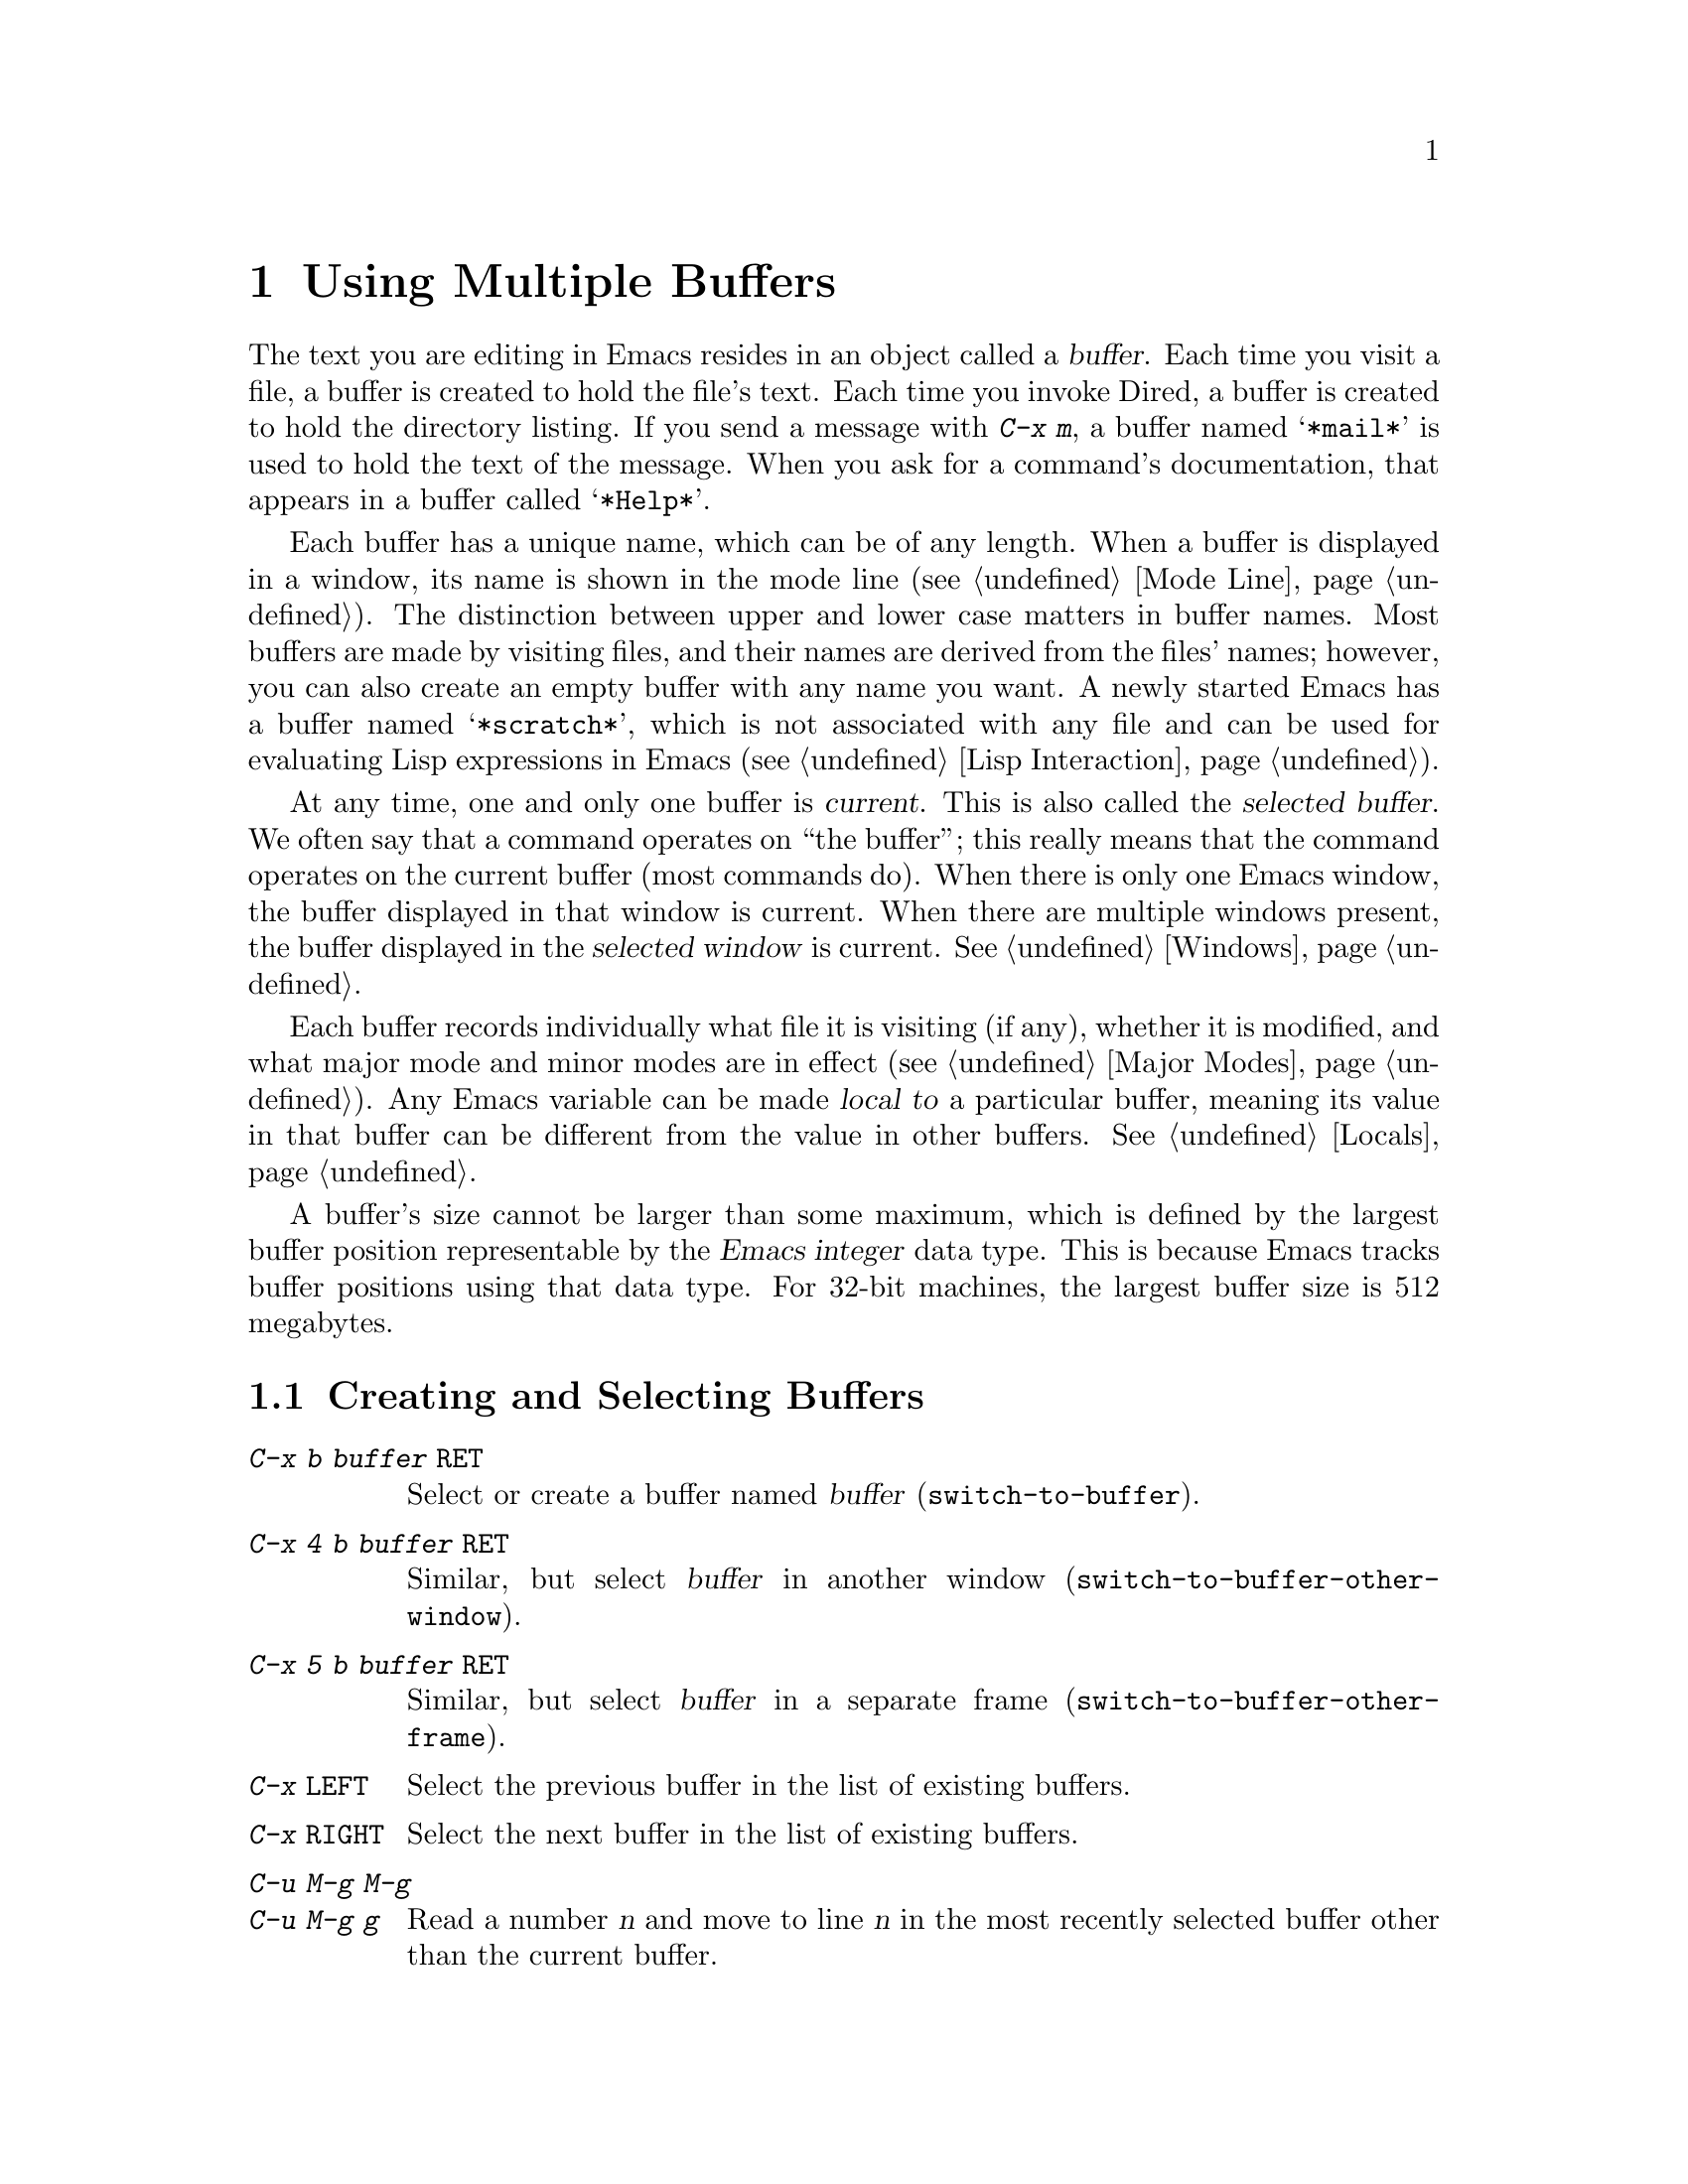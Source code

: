 @c This is part of the Emacs manual.
@c Copyright (C) 1985, 1986, 1987, 1993, 1994, 1995, 1997, 2000, 2001,
@c   2002, 2003, 2004, 2005, 2006, 2007, 2008, 2009, 2010 Free Software Foundation, Inc.
@c See file emacs.texi for copying conditions.
@node Buffers, Windows, Files, Top
@chapter Using Multiple Buffers

@cindex buffers
  The text you are editing in Emacs resides in an object called a
@dfn{buffer}.  Each time you visit a file, a buffer is created to hold the
file's text.  Each time you invoke Dired, a buffer is created to hold the
directory listing.  If you send a message with @kbd{C-x m}, a buffer named
@samp{*mail*} is used to hold the text of the message.  When you ask for a
command's documentation, that appears in a buffer called @samp{*Help*}.

  Each buffer has a unique name, which can be of any length.  When a
buffer is displayed in a window, its name is shown in the mode line
(@pxref{Mode Line}).  The distinction between upper and lower case
matters in buffer names.  Most buffers are made by visiting files, and
their names are derived from the files' names; however, you can also
create an empty buffer with any name you want.  A newly started Emacs
has a buffer named @samp{*scratch*}, which is not associated with any
file and can be used for evaluating Lisp expressions in Emacs
(@pxref{Lisp Interaction}).

@cindex selected buffer
@cindex current buffer
  At any time, one and only one buffer is @dfn{current}.  This is also
called the @dfn{selected buffer}.  We often say that a command
operates on ``the buffer''; this really means that the command
operates on the current buffer (most commands do).  When there is only
one Emacs window, the buffer displayed in that window is current.
When there are multiple windows present, the buffer displayed in the
@dfn{selected window} is current.  @xref{Windows}.

  Each buffer records individually what file it is visiting (if any),
whether it is modified, and what major mode and minor modes are in
effect (@pxref{Major Modes}).  Any Emacs variable can be made
@dfn{local to} a particular buffer, meaning its value in that buffer
can be different from the value in other buffers.  @xref{Locals}.

@cindex buffer size, maximum
  A buffer's size cannot be larger than some maximum, which is defined
by the largest buffer position representable by the @dfn{Emacs
integer} data type.  This is because Emacs tracks buffer positions
using that data type.  For 32-bit machines, the largest buffer size is
512 megabytes.

@menu
* Select Buffer::       Creating a new buffer or reselecting an old one.
* List Buffers::        Getting a list of buffers that exist.
* Misc Buffer::	        Renaming; changing read-onlyness; copying text.
* Kill Buffer::	        Killing buffers you no longer need.
* Several Buffers::     How to go through the list of all buffers
			  and operate variously on several of them.
* Indirect Buffers::    An indirect buffer shares the text of another buffer.
* Buffer Convenience::  Convenience and customization features for
                          buffer handling.
@end menu

@node Select Buffer
@section Creating and Selecting Buffers
@cindex change buffers
@cindex switch buffers

@table @kbd
@item C-x b @var{buffer} @key{RET}
Select or create a buffer named @var{buffer} (@code{switch-to-buffer}).
@item C-x 4 b @var{buffer} @key{RET}
Similar, but select @var{buffer} in another window
(@code{switch-to-buffer-other-window}).
@item C-x 5 b @var{buffer} @key{RET}
Similar, but select @var{buffer} in a separate frame
(@code{switch-to-buffer-other-frame}).
@item C-x @key{LEFT}
Select the previous buffer in the list of existing buffers.
@item C-x @key{RIGHT}
Select the next buffer in the list of existing buffers.
@item C-u M-g M-g
@itemx C-u M-g g
Read a number @var{n} and move to line @var{n} in the most recently
selected buffer other than the current buffer.
@end table

@kindex C-x b
@findex switch-to-buffer
  To select the buffer named @var{bufname}, type @kbd{C-x b
@var{bufname} @key{RET}}.  This runs the command
@code{switch-to-buffer} with argument @var{bufname}.  While entering
the buffer name, you can use the usual minibuffer completion and
history commands (@pxref{Minibuffer}).  An empty argument to @kbd{C-x
b} specifies the buffer that was current most recently among those not
now displayed in any window.

@cindex minibuffer confirmation
@cindex confirming in the minibuffer
  If you specify a buffer that does not exist, @kbd{C-x b} creates a
new, empty buffer that is not visiting any file, and selects it for
editing.  First, however, Emacs might prompt you for confirmation, in
case you entered the wrong buffer name.  Emacs asks for confirmation
only if the last key you typed, before submitting the minibuffer input
with @key{RET}, was @key{TAB} (@code{minibuffer-complete}).  This
catches a common mistake, in which one types @key{RET} before
realizing that @key{TAB} did not complete far enough to yield the
desired buffer name (@pxref{Completion}).  Emacs asks for confirmation
by putting the message @samp{[Confirm]} in the minibuffer; type
@key{RET} again to confirm and visit the buffer.

@vindex confirm-nonexistent-file-or-buffer
  The variable @code{confirm-nonexistent-file-or-buffer} controls
whether Emacs asks for confirmation before visiting a buffer that did
not previously exist.  The default value, @code{after-completion},
gives the behavior we have just described.  If the value is
@code{nil}, Emacs never asks for confirmation; for any other
non-@code{nil} value, Emacs always asks for confirmation.  This
variable also affects the @code{find-file} command (@pxref{Visiting}).

  One reason to create a new buffer is to use it for making temporary
notes.  If you try to save it, Emacs asks for the file name to use.
The default value of the variable @code{major-mode} determines the new
buffer's major mode; the default value is Fundamental mode.  @xref{Major
Modes}.

@kindex C-x @key{LEFT}
@kindex C-x @key{RIGHT}
@findex next-buffer
@findex previous-buffer
  For conveniently switching between a few buffers, use the commands
@kbd{C-x @key{LEFT}} and @kbd{C-x @key{RIGHT}}.  @kbd{C-x @key{RIGHT}}
(@code{previous-buffer}) selects the previous buffer (following the order
of most recent selection in the current frame), while @kbd{C-x @key{LEFT}}
(@code{next-buffer}) moves through buffers in the reverse direction.

@kindex C-x 4 b
@findex switch-to-buffer-other-window
@vindex even-window-heights
  To select a buffer in a window other than the current one, type
@kbd{C-x 4 b} (@code{switch-to-buffer-other-window}).  This prompts
for a buffer name using the minibuffer, displays that buffer in
another window, and selects that window.  By default, if displaying
the buffer causes two vertically adjacent windows to be displayed, the
heights of those windows are evened out; to countermand that and
preserve the window configuration, set the variable
@code{even-window-heights} to @code{nil}.

@kindex C-x 5 b
@findex switch-to-buffer-other-frame
  Similarly, @kbd{C-x 5 b} (@code{switch-to-buffer-other-frame})
prompts for a buffer name, displays that buffer in another frame, and
selects that frame.

  In addition, @kbd{C-x C-f}, and any other command for visiting a
file, can also be used to switch to an existing file-visiting buffer.
@xref{Visiting}.

@vindex display-buffer-reuse-frames
  You can control how certain buffers are handled by these commands by
customizing the variables @code{special-display-buffer-names},
@code{special-display-regexps}, @code{same-window-buffer-names}, and
@code{same-window-regexps}.  See @ref{Force Same Window}, and
@ref{Special Buffer Frames}, for more about these variables.  In
addition, if the value of @code{display-buffer-reuse-frames} is
non-@code{nil}, and the buffer you want to switch to is already
displayed in some frame, Emacs will just raise that frame.

@findex goto-line
  @kbd{C-u M-g M-g}, that is @code{goto-line} with a plain prefix
argument, reads a number @var{n} using the minibuffer, selects the
most recently selected buffer other than the current buffer in another
window, and then moves point to the beginning of line number @var{n}
in that buffer.  This is mainly useful in a buffer that refers to line
numbers in another buffer: if point is on or just after a number,
@code{goto-line} uses that number as the default for @var{n}.  Note
that prefix arguments other than just @kbd{C-u} behave differently.
@kbd{C-u 4 M-g M-g} goes to line 4 in the @emph{current} buffer,
without reading a number from the minibuffer.  (Remember that @kbd{M-g
M-g} without prefix argument reads a number @var{n} and then moves to
line number @var{n} in the current buffer.  @xref{Moving Point}.)

  Emacs uses buffer names that start with a space for internal purposes.
It treats these buffers specially in minor ways---for example, by
default they do not record undo information.  It is best to avoid using
such buffer names yourself.

@node List Buffers
@section Listing Existing Buffers

@table @kbd
@item C-x C-b
List the existing buffers (@code{list-buffers}).
@end table

@cindex listing current buffers
@kindex C-x C-b
@findex list-buffers
  To display a list of existing buffers, type @kbd{C-x C-b}.  Each
line in the list shows one buffer's name, major mode and visited file.
The buffers are listed in the order that they were current; the
buffers that were current most recently come first.

  @samp{.} in the first field of a line indicates that the buffer is
current.  @samp{%} indicates a read-only buffer.  @samp{*} indicates
that the buffer is ``modified.''  If several buffers are modified, it
may be time to save some with @kbd{C-x s} (@pxref{Save Commands}).
Here is an example of a buffer list:

@smallexample
CRM Buffer                Size  Mode              File
. * .emacs                3294  Emacs-Lisp        ~/.emacs
 %  *Help*                 101  Help
    search.c             86055  C                 ~/cvs/emacs/src/search.c
 %  src                  20959  Dired by name     ~/cvs/emacs/src/
  * *mail*                  42  Mail
 %  HELLO                 1607  Fundamental       ~/cvs/emacs/etc/HELLO
 %  NEWS                481184  Outline           ~/cvs/emacs/etc/NEWS
    *scratch*              191  Lisp Interaction
  * *Messages*            1554  Fundamental
@end smallexample

@noindent
The buffer @samp{*Help*} was made by a help request (@pxref{Help}); it
is not visiting any file.  The buffer @code{src} was made by Dired on
the directory @file{~/cvs/emacs/src/}.  You can list only buffers that
are visiting files by giving the command a prefix argument, as in
@kbd{C-u C-x C-b}.

  @code{list-buffers} omits buffers whose names begin with a space,
unless they visit files: such buffers are used internally by Emacs.

@node Misc Buffer
@section Miscellaneous Buffer Operations

@table @kbd
@item C-x C-q
Toggle read-only status of buffer (@code{toggle-read-only}).
@item M-x rename-buffer @key{RET} @var{name} @key{RET}
Change the name of the current buffer.
@item M-x rename-uniquely
Rename the current buffer by adding @samp{<@var{number}>} to the end.
@item M-x view-buffer @key{RET} @var{buffer} @key{RET}
Scroll through buffer @var{buffer}.
@end table

@kindex C-x C-q
@vindex buffer-read-only
@cindex read-only buffer
  A buffer can be @dfn{read-only}, which means that commands to change
its contents are not allowed.  The mode line indicates read-only
buffers with @samp{%%} or @samp{%*} near the left margin.  Read-only
buffers are usually made by subsystems such as Dired and Rmail that
have special commands to operate on the text; also by visiting a file
whose access control says you cannot write it.

@findex toggle-read-only
  If you wish to make changes in a read-only buffer, use the command
@kbd{C-x C-q} (@code{toggle-read-only}).  It makes a read-only buffer
writable, and makes a writable buffer read-only.  This
works by setting the variable @code{buffer-read-only}, which has a local
value in each buffer and makes the buffer read-only if its value is
non-@code{nil}.  If you have files under version control, you may find
it convenient to bind @kbd{C-x C-q} to @code{vc-toggle-read-only}
instead.  This will guard you against an operation that will confuse
most modern version-conmtrol systems. @xref{Version Control}.

@findex rename-buffer
  @kbd{M-x rename-buffer} changes the name of the current buffer.  You
specify the new name as a minibuffer argument; there is no default.
If you specify a name that is in use for some other buffer, an error
happens and no renaming is done.

@findex rename-uniquely
  @kbd{M-x rename-uniquely} renames the current buffer to a similar
name with a numeric suffix added to make it both different and unique.
This command does not need an argument.  It is useful for creating
multiple shell buffers: if you rename the @samp{*shell*} buffer, then
do @kbd{M-x shell} again, it makes a new shell buffer named
@samp{*shell*}; meanwhile, the old shell buffer continues to exist
under its new name.  This method is also good for mail buffers,
compilation buffers, and most Emacs features that create special
buffers with particular names.  (With some of these features, such as
@kbd{M-x compile}, @kbd{M-x grep} an @kbd{M-x info}, you need to
switch to some other buffer before using the command, in order for it
to make a different buffer.)

@findex view-buffer
  @kbd{M-x view-buffer} is much like @kbd{M-x view-file} (@pxref{Misc
File Ops}) except that it examines an already existing Emacs buffer.
View mode provides commands for scrolling through the buffer
conveniently but not for changing it.  When you exit View mode with
@kbd{q}, that switches back to the buffer (and the position) which was
previously displayed in the window.  Alternatively, if you exit View
mode with @kbd{e}, the buffer and the value of point that resulted from
your perusal remain in effect.

  The commands @kbd{M-x append-to-buffer} and @kbd{M-x insert-buffer}
can be used to copy text from one buffer to another.  @xref{Accumulating
Text}.

@node Kill Buffer
@section Killing Buffers

@cindex killing buffers
  If you continue an Emacs session for a while, you may accumulate a
large number of buffers.  You may then find it convenient to @dfn{kill}
the buffers you no longer need.  On most operating systems, killing a
buffer releases its space back to the operating system so that other
programs can use it.  Here are some commands for killing buffers:

@table @kbd
@item C-x k @var{bufname} @key{RET}
Kill buffer @var{bufname} (@code{kill-buffer}).
@item M-x kill-some-buffers
Offer to kill each buffer, one by one.
@item M-x kill-matching-buffers
Offer to kill all buffers matching a regular expression.
@end table

@findex kill-buffer
@kindex C-x k
  @kbd{C-x k} (@code{kill-buffer}) kills one buffer, whose name you
specify in the minibuffer.  The default, used if you type just
@key{RET} in the minibuffer, is to kill the current buffer.  If you
kill the current buffer, another buffer becomes current: one that was
current in the recent past but is not displayed in any window now.  If
you ask to kill a file-visiting buffer that is modified, then you must
confirm with @kbd{yes} before the buffer is killed.

@findex kill-some-buffers
  The command @kbd{M-x kill-some-buffers} asks about each buffer, one
by one.  An answer of @kbd{y} means to kill the buffer, just like
@code{kill-buffer}.  This command ignores buffers whose names begin
with a space, which are used internally by Emacs.

@findex kill-matching-buffers
  The command @kbd{M-x kill-matching-buffers} prompts for a regular
expression and kills all buffers whose names match that expression.
@xref{Regexps}.  Like @code{kill-some-buffers}, it asks for
confirmation before each kill.  This command normally ignores buffers
whose names begin with a space, which are used internally by Emacs.
To kill internal buffers as well, call @code{kill-matching-buffers}
with a prefix argument.

  The buffer menu feature is also convenient for killing various
buffers.  @xref{Several Buffers}.

@vindex kill-buffer-hook
  If you want to do something special every time a buffer is killed, you
can add hook functions to the hook @code{kill-buffer-hook} (@pxref{Hooks}).

@findex clean-buffer-list
  If you run one Emacs session for a period of days, as many people do,
it can fill up with buffers that you used several days ago.  The command
@kbd{M-x clean-buffer-list} is a convenient way to purge them; it kills
all the unmodified buffers that you have not used for a long time.  An
ordinary buffer is killed if it has not been displayed for three days;
however, you can specify certain buffers that should never be killed
automatically, and others that should be killed if they have been unused
for a mere hour.

@cindex Midnight mode
@vindex midnight-mode
@vindex midnight-hook
  You can also have this buffer purging done for you, every day at
midnight, by enabling Midnight mode.  Midnight mode operates each day
at midnight; at that time, it runs @code{clean-buffer-list}, or
whichever functions you have placed in the normal hook
@code{midnight-hook} (@pxref{Hooks}).  To enable Midnight mode, use
the Customization buffer to set the variable @code{midnight-mode} to
@code{t}.  @xref{Easy Customization}.

@node Several Buffers
@section Operating on Several Buffers
@cindex buffer menu

@table @kbd
@item M-x buffer-menu
Begin editing a buffer listing all Emacs buffers.
@item M-x buffer-menu-other-window.
Similar, but do it in another window.
@end table

  The @dfn{buffer menu} opened by @kbd{C-x C-b} (@pxref{List Buffers})
does not merely list buffers.  It also allows you to perform various
operations on buffers, through an interface similar to Dired
(@pxref{Dired}).  You can save buffers, kill them (here called
@dfn{deleting} them, for consistency with Dired), or display them.

@findex buffer-menu
@findex buffer-menu-other-window
  To use the buffer menu, type @kbd{C-x C-b} and switch to the window
displaying the @samp{*Buffer List*} buffer.  You can also type
@kbd{M-x buffer-menu} to open the buffer menu in the selected window.
Alternatively, the command @kbd{M-x buffer-menu-other-window} opens
the buffer menu in another window, and selects that window.

  The buffer menu is a read-only buffer, and can be changed only
through the special commands described in this section.  The usual
Emacs cursor motion commands can be used in this buffer.  The
following commands apply to the buffer described on the current line:

@table @kbd
@item d
Request to delete (kill) the buffer, then move down.  The request
shows as a @samp{D} on the line, before the buffer name.  Requested
deletions take place when you type the @kbd{x} command.
@item C-d
Like @kbd{d} but move up afterwards instead of down.
@item s
Request to save the buffer.  The request shows as an @samp{S} on the
line.  Requested saves take place when you type the @kbd{x} command.
You may request both saving and deletion for the same buffer.
@item x
Perform previously requested deletions and saves.
@item u
Remove any request made for the current line, and move down.
@item @key{DEL}
Move to previous line and remove any request made for that line.
@end table

  The @kbd{d}, @kbd{C-d}, @kbd{s} and @kbd{u} commands to add or remove
flags also move down (or up) one line.  They accept a numeric argument
as a repeat count.

  These commands operate immediately on the buffer listed on the current
line:

@table @kbd
@item ~
Mark the buffer ``unmodified.''  The command @kbd{~} does this
immediately when you type it.
@item %
Toggle the buffer's read-only flag.  The command @kbd{%} does
this immediately when you type it.
@item t
Visit the buffer as a tags table.  @xref{Select Tags Table}.
@end table

  There are also commands to select another buffer or buffers:

@table @kbd
@item q
Quit the buffer menu---immediately display the most recent formerly
visible buffer in its place.
@item @key{RET}
@itemx f
Immediately select this line's buffer in place of the @samp{*Buffer
List*} buffer.
@item o
Immediately select this line's buffer in another window as if by
@kbd{C-x 4 b}, leaving @samp{*Buffer List*} visible.
@item C-o
Immediately display this line's buffer in another window, but don't
select the window.
@item 1
Immediately select this line's buffer in a full-screen window.
@item 2
Immediately set up two windows, with this line's buffer selected in
one, and the previously current buffer (aside from the buffer
@samp{*Buffer List*}) displayed in the other.
@item b
Bury the buffer listed on this line.
@item m
Mark this line's buffer to be displayed in another window if you exit
with the @kbd{v} command.  The request shows as a @samp{>} at the
beginning of the line.  (A single buffer may not have both a delete
request and a display request.)
@item v
Immediately select this line's buffer, and also display in other windows
any buffers previously marked with the @kbd{m} command.  If you have not
marked any buffers, this command is equivalent to @kbd{1}.
@end table

  There is also a command that affects the entire buffer list:

@table @kbd
@item T
Delete, or reinsert, lines for non-file buffers.  This command toggles
the inclusion of such buffers in the buffer list.
@end table

  What @code{buffer-menu} actually does is create and switch to a
suitable buffer, and turn on Buffer Menu mode in it.  Everything else
described above is implemented by the special commands provided in
Buffer Menu mode.  One consequence of this is that you can switch from
the @samp{*Buffer List*} buffer to another Emacs buffer, and edit
there.  You can reselect the @samp{*Buffer List*} buffer later, to
perform the operations already requested, or you can kill it, or pay
no further attention to it.

  Normally, the buffer @samp{*Buffer List*} is not updated
automatically when buffers are created and killed; its contents are
just text.  If you have created, deleted or renamed buffers, the way
to update @samp{*Buffer List*} to show what you have done is to type
@kbd{g} (@code{revert-buffer}).  You can make this happen regularly
every @code{auto-revert-interval} seconds if you enable Auto Revert
mode in this buffer, as long as it is not marked modified.  Global
Auto Revert mode applies to the @samp{*Buffer List*} buffer only if
@code{global-auto-revert-non-file-buffers} is non-@code{nil}.
@iftex
@inforef{Autorevert,, emacs-xtra}, for details.
@end iftex
@ifnottex
@xref{Autorevert, global-auto-revert-non-file-buffers}, for details.
@end ifnottex

@node Indirect Buffers
@section Indirect Buffers
@cindex indirect buffer
@cindex base buffer

  An @dfn{indirect buffer} shares the text of some other buffer, which
is called the @dfn{base buffer} of the indirect buffer.  In some ways it
is the analogue, for buffers, of a symbolic link between files.

@table @kbd
@findex make-indirect-buffer
@item M-x make-indirect-buffer @key{RET} @var{base-buffer} @key{RET} @var{indirect-name} @key{RET}
Create an indirect buffer named @var{indirect-name} whose base buffer
is @var{base-buffer}.
@findex clone-indirect-buffer
@item M-x clone-indirect-buffer @key{RET}
Create an indirect buffer that is a twin copy of the current buffer.
@item C-x 4 c
@kindex C-x 4 c
@findex clone-indirect-buffer-other-window
Create an indirect buffer that is a twin copy of the current buffer, and
select it in another window (@code{clone-indirect-buffer-other-window}).
@end table

  The text of the indirect buffer is always identical to the text of its
base buffer; changes made by editing either one are visible immediately
in the other.  But in all other respects, the indirect buffer and its
base buffer are completely separate.  They can have different names,
different values of point, different narrowing, different markers,
different major modes, and different local variables.

  An indirect buffer cannot visit a file, but its base buffer can.  If
you try to save the indirect buffer, that actually works by saving the
base buffer.  Killing the base buffer effectively kills the indirect
buffer, but killing an indirect buffer has no effect on its base buffer.

  One way to use indirect buffers is to display multiple views of an
outline.  @xref{Outline Views}.

@vindex clone-indirect-buffer-hook
  A quick and handy way to make an indirect buffer is with the command
@kbd{M-x clone-indirect-buffer}.  It creates and selects an indirect
buffer whose base buffer is the current buffer.  With a numeric
argument, it prompts for the name of the indirect buffer; otherwise it
uses the name of the current buffer, with a @samp{<@var{n}>} suffix
added.  @kbd{C-x 4 c} (@code{clone-indirect-buffer-other-window})
works like @kbd{M-x clone-indirect-buffer}, but it selects the new
buffer in another window.  These functions run the hook
@code{clone-indirect-buffer-hook} after creating the indirect buffer.

  The more general way to make an indirect buffer is with the command
@kbd{M-x make-indirect-buffer}.  It creates an indirect buffer from
buffer @var{base-buffer}, under the name @var{indirect-name}.  It
prompts for both @var{base-buffer} and @var{indirect-name} using the
minibuffer.

@node Buffer Convenience
@section Convenience Features and Customization of Buffer Handling

   This section describes several modes and features that make it more
convenient to switch between buffers.

@menu
* Uniquify::               Making buffer names unique with directory parts.
* Iswitchb::               Switching between buffers with substrings.
* Buffer Menus::           Configurable buffer menu.
@end menu

@node Uniquify
@subsection Making Buffer Names Unique

@cindex unique buffer names
@cindex directories in buffer names
  When several buffers visit identically-named files, Emacs must give
the buffers distinct names.  The usual method for making buffer names
unique adds @samp{<2>}, @samp{<3>}, etc. to the end of the buffer
names (all but one of them).

@vindex uniquify-buffer-name-style
  Other methods work by adding parts of each file's directory to the
buffer name.  To select one, customize the variable
@code{uniquify-buffer-name-style} (@pxref{Easy Customization}).

  To begin with, the @code{forward} naming method includes part of the
file's directory name at the beginning of the buffer name; using this
method, buffers visiting the files @file{/u/rms/tmp/Makefile} and
@file{/usr/projects/zaphod/Makefile} would be named
@samp{tmp/Makefile} and @samp{zaphod/Makefile}, respectively (instead
of @samp{Makefile} and @samp{Makefile<2>}).

  In contrast, the @code{post-forward} naming method would call the
buffers @samp{Makefile|tmp} and @samp{Makefile|zaphod}, and the
@code{reverse} naming method would call them @samp{Makefile\tmp} and
@samp{Makefile\zaphod}.  The nontrivial difference between
@code{post-forward} and @code{reverse} occurs when just one directory
name is not enough to distinguish two files; then @code{reverse} puts
the directory names in reverse order, so that @file{/top/middle/file}
becomes @samp{file\middle\top}, while @code{post-forward} puts them in
forward order after the file name, as in @samp{file|top/middle}.

  Which rule to follow for putting the directory names in the buffer
name is not very important if you are going to @emph{look} at the
buffer names before you type one.  But as an experienced user, if you
know the rule, you won't have to look.  And then you may find that one
rule or another is easier for you to remember and apply quickly.

@node Iswitchb
@subsection Switching Between Buffers using Substrings

@findex iswitchb-mode
@cindex Iswitchb mode
@cindex mode, Iswitchb
@kindex C-x b @r{(Iswitchb mode)}
@kindex C-x 4 b @r{(Iswitchb mode)}
@kindex C-x 5 b @r{(Iswitchb mode)}
@kindex C-x 4 C-o @r{(Iswitchb mode)}

  Iswitchb global minor mode provides convenient switching between
buffers using substrings of their names.  It replaces the normal
definitions of @kbd{C-x b}, @kbd{C-x 4 b}, @kbd{C-x 5 b}, and @kbd{C-x
4 C-o} with alternative commands that are somewhat ``smarter.''

  When one of these commands prompts you for a buffer name, you can
type in just a substring of the name you want to choose.  As you enter
the substring, Iswitchb mode continuously displays a list of buffers
that match the substring you have typed.

  At any time, you can type @key{RET} to select the first buffer in
the list.  So the way to select a particular buffer is to make it the
first in the list.  There are two ways to do this.  You can type more
of the buffer name and thus narrow down the list, excluding unwanted
buffers above the desired one.  Alternatively, you can use @kbd{C-s}
and @kbd{C-r} to rotate the list until the desired buffer is first.

  @key{TAB} while entering the buffer name performs completion on the
string you have entered, based on the displayed list of buffers.

  To enable Iswitchb mode, type @kbd{M-x iswitchb-mode}, or customize
the variable @code{iswitchb-mode} to @code{t} (@pxref{Easy
Customization}).

@node Buffer Menus
@subsection Customizing Buffer Menus

@findex bs-show
@cindex buffer list, customizable
@table @kbd
@item M-x bs-show
Make a list of buffers similarly to @kbd{M-x list-buffers} but
customizable.
@end table

  @kbd{M-x bs-show} pops up a buffer list similar to the one normally
displayed by @kbd{C-x C-b} but which you can customize.  If you prefer
this to the usual buffer list, you can bind this command to @kbd{C-x
C-b}.  To customize this buffer list, use the @code{bs} Custom group
(@pxref{Easy Customization}).

@findex msb-mode
@cindex mode, MSB
@cindex MSB mode
@cindex buffer menu
@findex mouse-buffer-menu
@kindex C-Down-Mouse-1
  MSB global minor mode (``MSB'' stands for ``mouse select buffer'')
provides a different and customizable mouse buffer menu which you may
prefer.  It replaces the bindings of @code{mouse-buffer-menu},
normally on @kbd{C-Down-Mouse-1}, and the menu bar buffer menu.  You
can customize the menu in the @code{msb} Custom group.

@ignore
   arch-tag: 08c43460-f4f4-4b43-9cb5-1ea9ad991695
@end ignore
